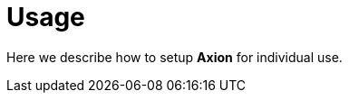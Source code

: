 = Usage
:description: H5Radar Usage: learn how to set up Axion for individual use, configure your first radar, and start working with technologies and blips.
:keywords: H5Radar, Axion, usage, setup, individual use, radar, configuration, technologies, blips, getting started

Here we describe how to setup *Axion* for individual use.
